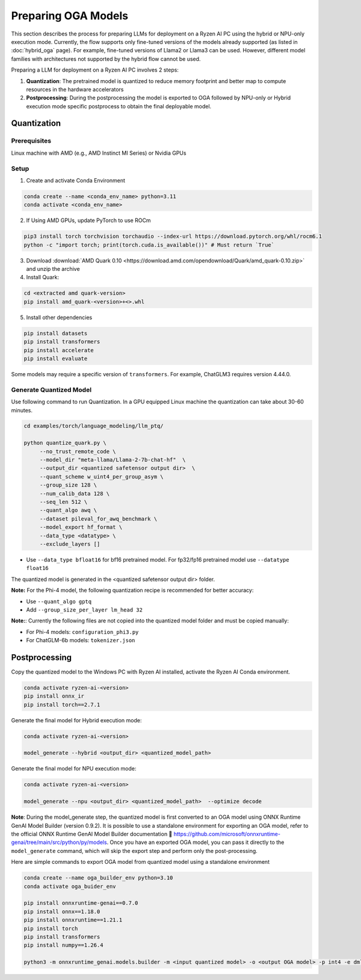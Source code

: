 ####################
Preparing OGA Models
####################

This section describes the process for preparing LLMs for deployment on a Ryzen AI PC using the hybrid or NPU-only execution mode. Currently, the flow supports only fine-tuned versions of the models already supported (as listed in :doc:`hybrid_oga` page). For example, fine-tuned versions of Llama2 or Llama3 can be used. However, different model families with architectures not supported by the hybrid flow cannot be used.

Preparing a LLM for deployment on a Ryzen AI PC involves 2 steps:

1. **Quantization**: The pretrained model is quantized to reduce memory footprint and better map to compute resources in the hardware accelerators
2. **Postprocessing**: During the postprocessing the model is exported to OGA followed by NPU-only or Hybrid execution mode specific postprocess to obtain the final deployable model.

************
Quantization
************

Prerequisites
=============
Linux machine with AMD (e.g., AMD Instinct MI Series) or Nvidia GPUs

Setup
=====

1. Create and activate Conda Environment 

.. code-block::

    conda create --name <conda_env_name> python=3.11
    conda activate <conda_env_name>

2. If Using AMD GPUs, update PyTorch to use ROCm 

.. code-block:: 
  
     pip3 install torch torchvision torchaudio --index-url https://download.pytorch.org/whl/rocm6.1
     python -c "import torch; print(torch.cuda.is_available())" # Must return `True`

3. Download :download:`AMD Quark 0.10 <https://download.amd.com/opendownload/Quark/amd_quark-0.10.zip>` and unzip the archive


4. Install Quark: 

.. code-block::

     cd <extracted amd quark-version>
     pip install amd_quark-<version>+<>.whl

5. Install other dependencies

.. code-block::

   pip install datasets
   pip install transformers
   pip install accelerate
   pip install evaluate


Some models may require a specific version of ``transformers``. For example, ChatGLM3 requires version 4.44.0.   

Generate Quantized Model
========================

Use following command to run Quantization. In a GPU equipped Linux machine the quantization can take about 30-60 minutes. 

.. code-block::

     cd examples/torch/language_modeling/llm_ptq/
     
     python quantize_quark.py \
          --no_trust_remote_code \
          --model_dir "meta-llama/Llama-2-7b-chat-hf"  \
          --output_dir <quantized safetensor output dir>  \
          --quant_scheme w_uint4_per_group_asym \
          --group_size 128 \
          --num_calib_data 128 \
          --seq_len 512 \
          --quant_algo awq \
          --dataset pileval_for_awq_benchmark \
          --model_export hf_format \
          --data_type <datatype> \
          --exclude_layers []

    
- Use ``--data_type bfloat16`` for bf16 pretrained model. For fp32/fp16 pretrained model use ``--datatype float16``

The quantized model is generated in the <quantized safetensor output dir> folder.

**Note:** For the Phi-4 model, the following quantization recipe is recommended for better accuracy:

- Use ``--quant_algo gptq``
- Add ``--group_size_per_layer lm_head 32`` 

**Note:**: Currently the following files are not copied into the quantized model folder and must be copied manually:

- For Phi-4 models: ``configuration_phi3.py``
- For ChatGLM-6b models: ``tokenizer.json``

**************
Postprocessing
**************

Copy the quantized model to the Windows PC with Ryzen AI installed, activate the Ryzen AI Conda environment. 

.. code-block::

    conda activate ryzen-ai-<version>
    pip install onnx_ir
    pip install torch==2.7.1

Generate the final model for Hybrid execution mode:

.. code-block::

   conda activate ryzen-ai-<version>

   model_generate --hybrid <output_dir> <quantized_model_path>  

Generate the final model for NPU execution mode:

.. code-block::

   conda activate ryzen-ai-<version>

   model_generate --npu <output_dir> <quantized_model_path>  --optimize decode


**Note**: During the model_generate step, the quantized model is first converted to an OGA model using ONNX Runtime GenAI Model Builder (version 0.9.2). It is possible to use a standalone environment for exporting an OGA model, refer to the official ONNX Runtime GenAI Model Builder documentation 🔗 https://github.com/microsoft/onnxruntime-genai/tree/main/src/python/py/models. Once you have an exported OGA model, you can pass it directly to the ``model_generate`` command, which will skip the export step and perform only the post-processing.

Here are simple commands to export OGA model from quantized model using a standalone environment

.. code-block::

    conda create --name oga_builder_env python=3.10
    conda activate oga_buider_env

    pip install onnxruntime-genai==0.7.0
    pip install onnx==1.18.0
    pip install onnxruntime==1.21.1
    pip install torch
    pip install transformers
    pip install numpy==1.26.4

    python3 -m onnxruntime_genai.models.builder -m <input quantized model> -o <output OGA model> -p int4 -e dml 




..
  ------------

  #####################################
  License
  #####################################

  Ryzen AI is licensed under `MIT License <https://github.com/amd/ryzen-ai-documentation/blob/main/License>`_ . Refer to the `LICENSE File <https://github.com/amd/ryzen-ai-documentation/blob/main/License>`_ for the full license text and copyright notice.
